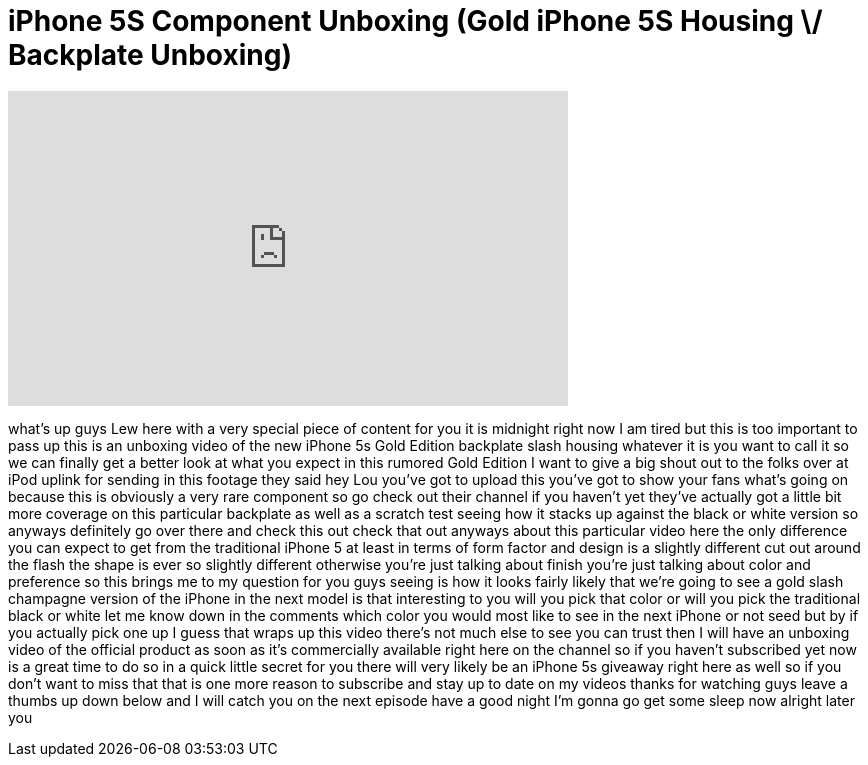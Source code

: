= iPhone 5S Component Unboxing (Gold iPhone 5S Housing \/ Backplate Unboxing)
:published_at: 2013-08-27
:hp-alt-title: iPhone 5S Component Unboxing (Gold iPhone 5S Housing \/ Backplate Unboxing)
:hp-image: https://i.ytimg.com/vi/gOKKSNoGv1k/maxresdefault.jpg


++++
<iframe width="560" height="315" src="https://www.youtube.com/embed/gOKKSNoGv1k?rel=0" frameborder="0" allow="autoplay; encrypted-media" allowfullscreen></iframe>
++++

what's up guys Lew here with a very
special piece of content for you it is
midnight right now I am tired but this
is too important to pass up this is an
unboxing video of the new iPhone 5s Gold
Edition backplate slash housing whatever
it is you want to call it so we can
finally get a better look at what you
expect in this rumored Gold Edition I
want to give a big shout out to the
folks over at iPod uplink for sending in
this footage they said hey Lou you've
got to upload this you've got to show
your fans what's going on because this
is obviously a very rare component so go
check out their channel if you haven't
yet they've actually got a little bit
more coverage on this particular
backplate as well as a scratch test
seeing how it stacks up against the
black or white version so anyways
definitely go over there and check this
out check that out anyways about this
particular video here the only
difference you can expect to get from
the traditional iPhone 5 at least in
terms of form factor and design is a
slightly different cut out around the
flash the shape is ever so slightly
different otherwise you're just talking
about finish you're just talking about
color and preference so this brings me
to my question for you guys
seeing is how it looks fairly likely
that we're going to see a gold slash
champagne version of the iPhone in the
next model is that interesting to you
will you pick that color or will you
pick the traditional black or white let
me know down in the comments which color
you would most like to see in the next
iPhone or not seed but by if you
actually pick one up I guess that wraps
up this video there's not much else to
see you can trust then I will have an
unboxing video of the official product
as soon as it's commercially available
right here on the channel so if you
haven't subscribed yet now is a great
time to do so in a quick little secret
for you there will very likely be an
iPhone 5s giveaway right here as well so
if you don't want to miss that
that is one more reason to subscribe and
stay up to date on my videos thanks for
watching guys leave a thumbs up down
below and I will catch you on the next
episode have a good night I'm gonna go
get some sleep now alright later
you